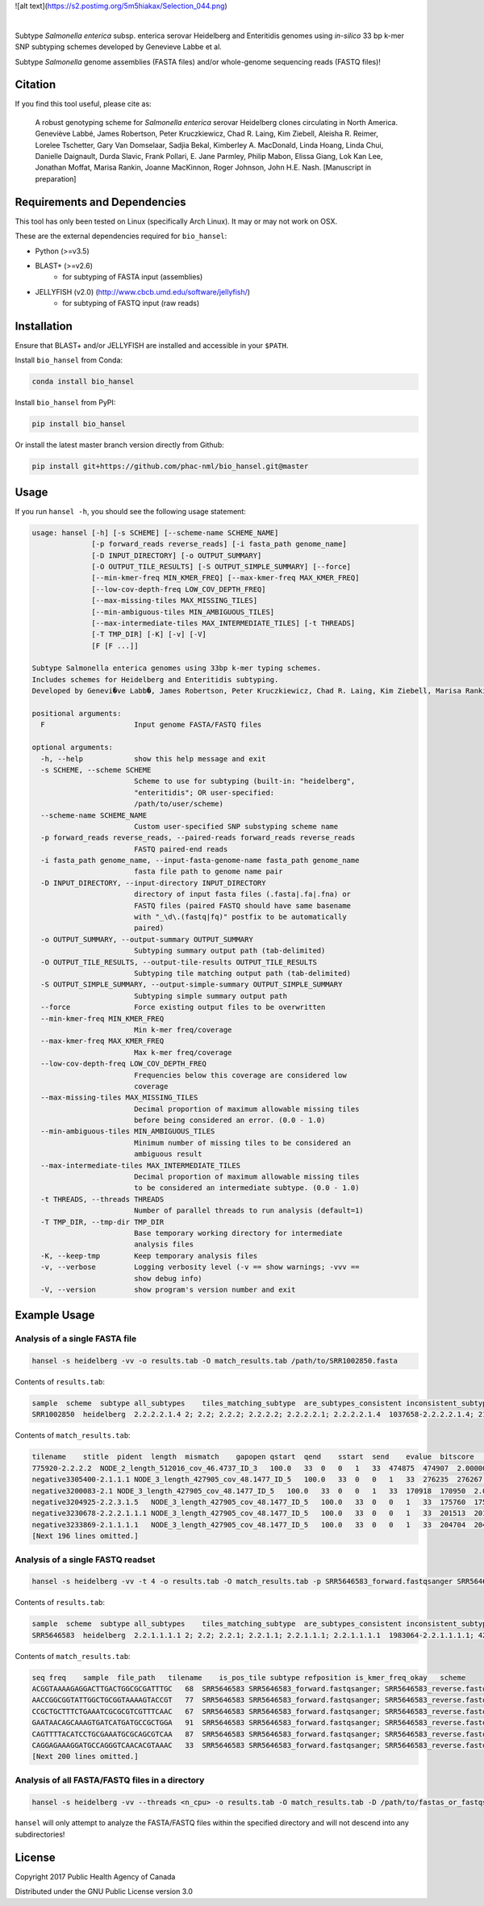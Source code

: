 ![alt text](https://s2.postimg.org/5m5hiakax/Selection_044.png)

|pypi| |nbsp| |license| |citest| |conda| |nbsp|

.. |pypi| image:: https://badge.fury.io/py/bio-hansel.svg
    :target: https://pypi.python.org/pypi/bio_hansel/
.. |license| image:: https://img.shields.io/badge/License-GPL%20v3-blue.svg
    :target: https://www.gnu.org/licenses/gpl-3.0
.. |citest|  image:: https://travis-ci.org/phac-nml/bio_hansel.svg?branch=master
    :target: https://travis-ci.org/phac-nml/bio_hansel
.. |conda|   image:: https://img.shields.io/badge/install%20with-bioconda-brightgreen.svg?style=flat-square
    :target: https://bioconda.github.io/recipes/bio_hansel/README.html
.. |nbsp| unicode:: 0xA0
    :trim:

Subtype *Salmonella enterica* subsp. enterica serovar Heidelberg and Enteritidis genomes using *in-silico* 33 bp k-mer SNP subtyping schemes developed by Genevieve Labbe et al.

Subtype *Salmonella* genome assemblies (FASTA files) and/or whole-genome sequencing reads (FASTQ files)!

Citation
========

If you find this tool useful, please cite as:

.. epigraph::

    A robust genotyping scheme for *Salmonella enterica* serovar Heidelberg clones circulating in North America.
    Geneviève Labbé, James Robertson, Peter Kruczkiewicz, Chad R. Laing, Kim Ziebell, Aleisha R. Reimer, Lorelee Tschetter, Gary Van Domselaar, Sadjia Bekal, Kimberley A. MacDonald, Linda Hoang, Linda Chui, Danielle Daignault, Durda Slavic, Frank Pollari, E. Jane Parmley, Philip Mabon, Elissa Giang, Lok Kan Lee, Jonathan Moffat, Marisa Rankin, Joanne MacKinnon, Roger Johnson, John H.E. Nash.
    [Manuscript in preparation]


Requirements and Dependencies
=============================

This tool has only been tested on Linux (specifically Arch Linux). It may or may not work on OSX.

These are the external dependencies required for ``bio_hansel``:

- Python (>=v3.5)
- BLAST+ (>=v2.6)
    + for subtyping of FASTA input (assemblies)
- JELLYFISH (v2.0) (http://www.cbcb.umd.edu/software/jellyfish/)
    + for subtyping of FASTQ input (raw reads)


Installation
============

Ensure that BLAST+ and/or JELLYFISH are installed and accessible in your ``$PATH``.

Install ``bio_hansel`` from Conda:

.. code-block:: bash

    conda install bio_hansel

Install ``bio_hansel`` from PyPI:

.. code-block:: bash

    pip install bio_hansel

Or install the latest master branch version directly from Github:

.. code-block:: bash

    pip install git+https://github.com/phac-nml/bio_hansel.git@master


Usage
=====

If you run ``hansel -h``, you should see the following usage statement:

.. code-block:: none

          usage: hansel [-h] [-s SCHEME] [--scheme-name SCHEME_NAME]
                        [-p forward_reads reverse_reads] [-i fasta_path genome_name]
                        [-D INPUT_DIRECTORY] [-o OUTPUT_SUMMARY]
                        [-O OUTPUT_TILE_RESULTS] [-S OUTPUT_SIMPLE_SUMMARY] [--force]
                        [--min-kmer-freq MIN_KMER_FREQ] [--max-kmer-freq MAX_KMER_FREQ]
                        [--low-cov-depth-freq LOW_COV_DEPTH_FREQ]
                        [--max-missing-tiles MAX_MISSING_TILES]
                        [--min-ambiguous-tiles MIN_AMBIGUOUS_TILES]
                        [--max-intermediate-tiles MAX_INTERMEDIATE_TILES] [-t THREADS]
                        [-T TMP_DIR] [-K] [-v] [-V]
                        [F [F ...]]

          Subtype Salmonella enterica genomes using 33bp k-mer typing schemes.
          Includes schemes for Heidelberg and Enteritidis subtyping.
          Developed by Genevi�ve Labb�, James Robertson, Peter Kruczkiewicz, Chad R. Laing, Kim Ziebell, Marisa Rankin, Aleisha R. Reimer, Lorelee Tschetter, Gary Van Domselaar, Eduardo N. Taboada, Sadjia Bekal, Kimberley A. MacDonald, Linda Hoang, Linda Chui, Danielle Daignault, Durda Slavic, Frank Pollari, E. Jane Parmley, Philip Mabon, Elissa Giang, Lok Kan Lee, Jonathan Moffat, Joanne MacKinnon, Benjamin M. Hetman, Roger Johnson, John H.E. Nash.

          positional arguments:
            F                     Input genome FASTA/FASTQ files

          optional arguments:
            -h, --help            show this help message and exit
            -s SCHEME, --scheme SCHEME
                                  Scheme to use for subtyping (built-in: "heidelberg",
                                  "enteritidis"; OR user-specified:
                                  /path/to/user/scheme)
            --scheme-name SCHEME_NAME
                                  Custom user-specified SNP substyping scheme name
            -p forward_reads reverse_reads, --paired-reads forward_reads reverse_reads
                                  FASTQ paired-end reads
            -i fasta_path genome_name, --input-fasta-genome-name fasta_path genome_name
                                  fasta file path to genome name pair
            -D INPUT_DIRECTORY, --input-directory INPUT_DIRECTORY
                                  directory of input fasta files (.fasta|.fa|.fna) or
                                  FASTQ files (paired FASTQ should have same basename
                                  with "_\d\.(fastq|fq)" postfix to be automatically
                                  paired)
            -o OUTPUT_SUMMARY, --output-summary OUTPUT_SUMMARY
                                  Subtyping summary output path (tab-delimited)
            -O OUTPUT_TILE_RESULTS, --output-tile-results OUTPUT_TILE_RESULTS
                                  Subtyping tile matching output path (tab-delimited)
            -S OUTPUT_SIMPLE_SUMMARY, --output-simple-summary OUTPUT_SIMPLE_SUMMARY
                                  Subtyping simple summary output path
            --force               Force existing output files to be overwritten
            --min-kmer-freq MIN_KMER_FREQ
                                  Min k-mer freq/coverage
            --max-kmer-freq MAX_KMER_FREQ
                                  Max k-mer freq/coverage
            --low-cov-depth-freq LOW_COV_DEPTH_FREQ
                                  Frequencies below this coverage are considered low
                                  coverage
            --max-missing-tiles MAX_MISSING_TILES
                                  Decimal proportion of maximum allowable missing tiles
                                  before being considered an error. (0.0 - 1.0)
            --min-ambiguous-tiles MIN_AMBIGUOUS_TILES
                                  Minimum number of missing tiles to be considered an
                                  ambiguous result
            --max-intermediate-tiles MAX_INTERMEDIATE_TILES
                                  Decimal proportion of maximum allowable missing tiles
                                  to be considered an intermediate subtype. (0.0 - 1.0)
            -t THREADS, --threads THREADS
                                  Number of parallel threads to run analysis (default=1)
            -T TMP_DIR, --tmp-dir TMP_DIR
                                  Base temporary working directory for intermediate
                                  analysis files
            -K, --keep-tmp        Keep temporary analysis files
            -v, --verbose         Logging verbosity level (-v == show warnings; -vvv ==
                                  show debug info)
            -V, --version         show program's version number and exit



Example Usage
=============

Analysis of a single FASTA file
-------------------------------

.. code-block:: bash

    hansel -s heidelberg -vv -o results.tab -O match_results.tab /path/to/SRR1002850.fasta


Contents of ``results.tab``:

.. code-block:: none

    sample  scheme  subtype all_subtypes    tiles_matching_subtype  are_subtypes_consistent inconsistent_subtypes   n_tiles_matching_all    n_tiles_matching_all_total  n_tiles_matching_positive   n_tiles_matching_positive_total n_tiles_matching_subtype    n_tiles_matching_subtype_total  file_path
    SRR1002850  heidelberg  2.2.2.2.1.4 2; 2.2; 2.2.2; 2.2.2.2; 2.2.2.2.1; 2.2.2.2.1.4  1037658-2.2.2.2.1.4; 2154958-2.2.2.2.1.4; 3785187-2.2.2.2.1.4   True        202 202 17  17  3   3   SRR1002850.fasta


Contents of ``match_results.tab``:

.. code-block:: none

    tilename    stitle  pident  length  mismatch    gapopen qstart  qend    sstart  send    evalue  bitscore    qlen    slen    seq coverage    is_trunc    refposition subtype is_pos_tile sample  file_path   scheme
    775920-2.2.2.2  NODE_2_length_512016_cov_46.4737_ID_3   100.0   33  0   0   1   33  474875  474907  2.0000000000000002e-11  62.1    33  512016  GTTCAGGTGCTACCGAGGATCGTTTTTGGTGCG   1.0 False   775920  2.2.2.2 True    SRR1002850  SRR1002850.fasta   heidelberg
    negative3305400-2.1.1.1 NODE_3_length_427905_cov_48.1477_ID_5   100.0   33  0   0   1   33  276235  276267  2.0000000000000002e-11  62.1    33  427905  CATCGTGAAGCAGAACAGACGCGCATTCTTGCT   1.0 False   negative3305400 2.1.1.1 False   SRR1002850  SRR1002850.fasta   heidelberg
    negative3200083-2.1 NODE_3_length_427905_cov_48.1477_ID_5   100.0   33  0   0   1   33  170918  170950  2.0000000000000002e-11  62.1    33  427905  ACCCGGTCTACCGCAAAATGGAAAGCGATATGC   1.0 False   negative3200083 2.1 False   SRR1002850  SRR1002850.fasta   heidelberg
    negative3204925-2.2.3.1.5   NODE_3_length_427905_cov_48.1477_ID_5   100.0   33  0   0   1   33  175760  175792  2.0000000000000002e-11  62.1    33  427905  CTCGCTGGCAAGCAGTGCGGGTACTATCGGCGG   1.0 False   negative3204925 2.2.3.1.5   False   SRR1002850  SRR1002850.fasta   heidelberg
    negative3230678-2.2.2.1.1.1 NODE_3_length_427905_cov_48.1477_ID_5   100.0   33  0   0   1   33  201513  201545  2.0000000000000002e-11  62.1    33  427905  AGCGGTGCGCCAAACCACCCGGAATGATGAGTG   1.0 False   negative3230678 2.2.2.1.1.1 False   SRR1002850  SRR1002850.fasta   heidelberg
    negative3233869-2.1.1.1.1   NODE_3_length_427905_cov_48.1477_ID_5   100.0   33  0   0   1   33  204704  204736  2.0000000000000002e-11  62.1    33  427905  CAGCGCTGGTATGTGGCTGCACCATCGTCATTA   1.0 False   
    [Next 196 lines omitted.]


Analysis of a single FASTQ readset
----------------------------------

.. code-block:: bash

    hansel -s heidelberg -vv -t 4 -o results.tab -O match_results.tab -p SRR5646583_forward.fastqsanger SRR5646583_reverse.fastqsanger


Contents of ``results.tab``:

.. code-block:: none

    sample  scheme  subtype all_subtypes    tiles_matching_subtype  are_subtypes_consistent inconsistent_subtypes   n_tiles_matching_all    n_tiles_matching_all_total  n_tiles_matching_positive   n_tiles_matching_positive_total n_tiles_matching_subtype    n_tiles_matching_subtype_total  file_path
    SRR5646583  heidelberg  2.2.1.1.1.1 2; 2.2; 2.2.1; 2.2.1.1; 2.2.1.1.1; 2.2.1.1.1.1  1983064-2.2.1.1.1.1; 4211912-2.2.1.1.1.1    True        202 202 20  20  2   2   SRR5646583_forward.fastqsanger; SRR5646583_reverse.fastqsanger


Contents of ``match_results.tab``:

.. code-block:: none

    seq freq    sample  file_path   tilename    is_pos_tile subtype refposition is_kmer_freq_okay   scheme
    ACGGTAAAAGAGGACTTGACTGGCGCGATTTGC   68  SRR5646583 SRR5646583_forward.fastqsanger; SRR5646583_reverse.fastqsanger    21097-2.2.1.1.1 True    2.2.1.1.1   21097   True    heidelberg
    AACCGGCGGTATTGGCTGCGGTAAAAGTACCGT   77  SRR5646583 SRR5646583_forward.fastqsanger; SRR5646583_reverse.fastqsanger    157792-2.2.1.1.1    True    2.2.1.1.1   157792  True    heidelberg
    CCGCTGCTTTCTGAAATCGCGCGTCGTTTCAAC   67  SRR5646583 SRR5646583_forward.fastqsanger; SRR5646583_reverse.fastqsanger    293728-2.2.1.1  True    2.2.1.1 293728  True    heidelberg
    GAATAACAGCAAAGTGATCATGATGCCGCTGGA   91  SRR5646583 SRR5646583_forward.fastqsanger; SRR5646583_reverse.fastqsanger    607438-2.2.1    True    2.2.1   607438  True    heidelberg
    CAGTTTTACATCCTGCGAAATGCGCAGCGTCAA   87  SRR5646583 SRR5646583_forward.fastqsanger; SRR5646583_reverse.fastqsanger    691203-2.2.1.1  True    2.2.1.1 691203  True    heidelberg
    CAGGAGAAAGGATGCCAGGGTCAACACGTAAAC   33  SRR5646583 SRR5646583_forward.fastqsanger; SRR5646583_reverse.fastqsanger    944885-2.2.1.1.1    True    2.2.1.1.1   944885  True    heidelberg
    [Next 200 lines omitted.]

Analysis of all FASTA/FASTQ files in a directory
------------------------------------------------

.. code-block:: bash

    hansel -s heidelberg -vv --threads <n_cpu> -o results.tab -O match_results.tab -D /path/to/fastas_or_fastqs/


``hansel`` will only attempt to analyze the FASTA/FASTQ files within the specified directory and will not descend into any subdirectories!


License
=======

Copyright 2017 Public Health Agency of Canada

Distributed under the GNU Public License version 3.0
